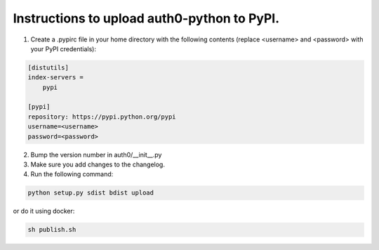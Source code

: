 Instructions to upload auth0-python to PyPI.
============================================

1) Create a .pypirc file in your home directory with the following
   contents (replace <username> and <password> with your PyPI credentials):

.. code-block::

   [distutils]
   index-servers =
       pypi

   [pypi]
   repository: https://pypi.python.org/pypi
   username=<username>
   password=<password>

2) Bump the version number in auth0/__init__.py

3) Make sure you add changes to the changelog.

4) Run the following command:

.. code-block:: bash

    python setup.py sdist bdist upload

or do it using docker:

.. code-block:: bash

    sh publish.sh

